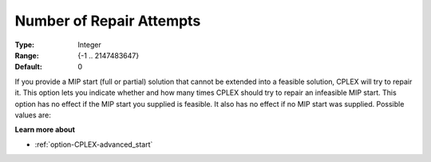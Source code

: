 .. _option-CPLEX-number_of_repair_attempts:


Number of Repair Attempts
=========================



:Type: 	Integer
:Range: 	{-1 .. 2147483647}
:Default: 	0



If you provide a MIP start (full or partial) solution that cannot be extended into a feasible solution, CPLEX
will try to repair it. This option lets you indicate whether and how many times CPLEX should try to repair an
infeasible MIP start. This option has no effect if the MIP start you supplied is feasible. It also has no effect
if no MIP start was supplied. Possible values are:

.. list-table::
  :width: 60 %
  :widths: 30 70

   * - -1
     - None: do not try to repair
   * - 0
     - Automatic: let CPLEX choose
   * - *n*
     - Indicates the frequency


**Learn more about** 

*	:ref:`option-CPLEX-advanced_start` 
